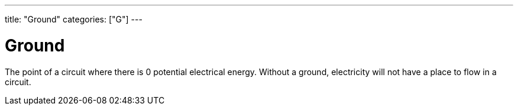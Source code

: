 ---
title: "Ground"
categories: ["G"]
---

= Ground

The point of a circuit where there is 0 potential electrical energy. Without a ground, electricity will not have a place to flow in a circuit.
